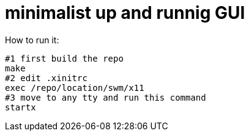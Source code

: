 # minimalist up and runnig GUI

How to run it:
....
#1 first build the repo
make
#2 edit .xinitrc
exec /repo/location/swm/x11
#3 move to any tty and run this command
startx
....
